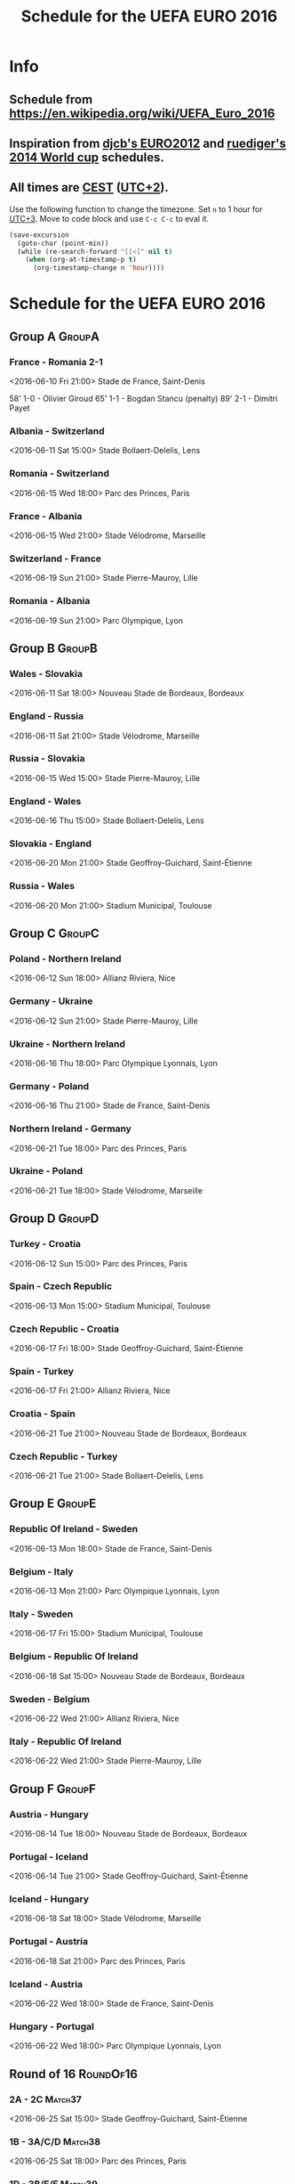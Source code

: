 #+TITLE: Schedule for the UEFA EURO 2016
#+TAGS: EURO2016
#+CATEGORY: EURO2016

* Info
** Schedule from https://en.wikipedia.org/wiki/UEFA_Euro_2016
** Inspiration from [[https://github.com/djcb/org-euro2012/][djcb's EURO2012]] and [[https://github.com/ruediger/org-world-cup2014][ruediger's 2014 World cup]] schedules.
** All times are [[https://en.wikipedia.org/wiki/Central_European_Summer_Time][CEST]] ([[https://en.wikipedia.org/wiki/UTC%252B02:00][UTC+2]]).

Use the following function to change the timezone.  Set =n= to 1 hour for
[[https://fi.wikipedia.org/wiki/UTC%252B3][UTC+3]].  Move to code block and use =C-c C-c= to eval it.

#+HEADERS: :var n=1
#+begin_src emacs-lisp :results silent
  (save-excursion
    (goto-char (point-min))
    (while (re-search-forward "[[<]" nil t)
      (when (org-at-timestamp-p t)
        (org-timestamp-change n 'hour))))
#+end_src

* Schedule for the UEFA EURO 2016

** Group A                                                           :GroupA:
*** France - Romania 2-1
    <2016-06-10 Fri 21:00>
    Stade de France, Saint-Denis

    58' 1-0 - Olivier Giroud
    65' 1-1 - Bogdan Stancu (penalty)
    89' 2-1 - Dimitri Payet
*** Albania - Switzerland
    <2016-06-11 Sat 15:00>
    Stade Bollaert-Delelis, Lens
*** Romania - Switzerland
    <2016-06-15 Wed 18:00>
    Parc des Princes, Paris
*** France - Albania
    <2016-06-15 Wed 21:00>
    Stade Vélodrome, Marseille
*** Switzerland - France
    <2016-06-19 Sun 21:00>
    Stade Pierre-Mauroy, Lille
*** Romania - Albania
    <2016-06-19 Sun 21:00>
    Parc Olympique, Lyon

** Group B                                                           :GroupB:
*** Wales - Slovakia
    <2016-06-11 Sat 18:00>
    Nouveau Stade de Bordeaux, Bordeaux
*** England - Russia
    <2016-06-11 Sat 21:00>
    Stade Vélodrome, Marseille
*** Russia - Slovakia
    <2016-06-15 Wed 15:00>
    Stade Pierre-Mauroy, Lille
*** England - Wales
    <2016-06-16 Thu 15:00>
    Stade Bollaert-Delelis, Lens
*** Slovakia - England
    <2016-06-20 Mon 21:00>
    Stade Geoffroy-Guichard, Saint-Étienne
*** Russia - Wales
    <2016-06-20 Mon 21:00>
    Stadium Municipal, Toulouse

** Group C                                                           :GroupC:
*** Poland - Northern Ireland
    <2016-06-12 Sun 18:00>
    Allianz Riviera, Nice
*** Germany - Ukraine
    <2016-06-12 Sun 21:00>
    Stade Pierre-Mauroy, Lille
*** Ukraine - Northern Ireland
    <2016-06-16 Thu 18:00>
    Parc Olympique Lyonnais, Lyon
*** Germany - Poland
    <2016-06-16 Thu 21:00>
    Stade de France, Saint-Denis
*** Northern Ireland - Germany
    <2016-06-21 Tue 18:00>
    Parc des Princes, Paris
*** Ukraine - Poland
    <2016-06-21 Tue 18:00>
    Stade Vélodrome, Marseille

** Group D                                                           :GroupD:
*** Turkey - Croatia
    <2016-06-12 Sun 15:00>
    Parc des Princes, Paris
*** Spain - Czech Republic
    <2016-06-13 Mon 15:00>
    Stadium Municipal, Toulouse
*** Czech Republic - Croatia
    <2016-06-17 Fri 18:00>
    Stade Geoffroy-Guichard, Saint-Étienne
*** Spain - Turkey
    <2016-06-17 Fri 21:00>
    Allianz Riviera, Nice
*** Croatia - Spain
    <2016-06-21 Tue 21:00>
    Nouveau Stade de Bordeaux, Bordeaux
*** Czech Republic - Turkey
    <2016-06-21 Tue 21:00>
    Stade Bollaert-Delelis, Lens

** Group E                                                           :GroupE:
*** Republic Of Ireland - Sweden
    <2016-06-13 Mon 18:00>
    Stade de France, Saint-Denis
*** Belgium - Italy
    <2016-06-13 Mon 21:00>
    Parc Olympique Lyonnais, Lyon
*** Italy - Sweden
    <2016-06-17 Fri 15:00>
    Stadium Municipal, Toulouse
*** Belgium - Republic Of Ireland
    <2016-06-18 Sat 15:00>
    Nouveau Stade de Bordeaux, Bordeaux
*** Sweden - Belgium
    <2016-06-22 Wed 21:00>
    Allianz Riviera, Nice
*** Italy - Republic Of Ireland
    <2016-06-22 Wed 21:00>
    Stade Pierre-Mauroy, Lille

** Group F                                                           :GroupF:
*** Austria - Hungary
    <2016-06-14 Tue 18:00>
    Nouveau Stade de Bordeaux, Bordeaux
*** Portugal - Iceland
    <2016-06-14 Tue 21:00>
    Stade Geoffroy-Guichard, Saint-Étienne
*** Iceland - Hungary
    <2016-06-18 Sat 18:00>
    Stade Vélodrome, Marseille
*** Portugal - Austria
    <2016-06-18 Sat 21:00>
    Parc des Princes, Paris
*** Iceland - Austria
    <2016-06-22 Wed 18:00>
    Stade de France, Saint-Denis
*** Hungary - Portugal
    <2016-06-22 Wed 18:00>
    Parc Olympique Lyonnais, Lyon


** Round of 16                                                    :RoundOf16:
*** 2A - 2C                                                         :Match37:
    <2016-06-25 Sat 15:00>
    Stade Geoffroy-Guichard, Saint-Étienne
*** 1B - 3A/C/D                                                     :Match38:
    <2016-06-25 Sat 18:00>
    Parc des Princes, Paris
*** 1D - 3B/E/F                                                     :Match39:
    <2016-06-25 Sat 21:00>
    Stade Bollaert-Delelis, Lens
*** 1A - 3C/D/E                                                     :Match40:
    <2016-06-26 Sun 15:00>
    Parc Olympique Lyonnais, Lyon
*** 1C - 3A/B/F                                                     :Match41:
    <2016-06-26 Sun 18:00>
    Stade Pierre-Mauroy, Lille
*** 1F - 2E                                                         :Match42:
    <2016-06-26 Sun 21:00>
    Stadium Municipal, Toulouse
*** 1E - 2D                                                         :Match43:
    <2016-06-27 Mon 18:00>
    Stade de France, Saint-Denis
*** 2B - 2F                                                         :Match44:
    <2016-06-27 Mon 21:00>
    Allianz Riviera, Nice

** Quarter finals                                                  :QtFinals:
*** W37 - W39                                                       :Match45:
    <2016-06-30 Thu 21:00>
    Stade Vélodrome, Marseille
*** W38 - W42                                                       :Match46:
    <2016-07-01 Fri 21:00>
    Stade Pierre-Mauroy, Lille
*** W41 - W43                                                       :Match47:
    <2016-07-02 Sat 21:00>
    Nouveau Stade de Bordeaux, Bordeaux
*** W40 - W44                                                       :Match48:
    <2016-07-03 Sun 21:00>
    Stade de France, Saint-Denis

** Semi-finals                                                   :SemiFinals:
*** W45 - W46                                                       :Match49:
    <2016-07-06 Wed 21:00>
    Parc Olympique Lyonnais, Lyon
*** W47 - W48                                                       :Match50:
    <2016-07-07 Thu 21:00>
    Stade Vélodrome, Marseille

** Final                                                              :Final:
*** W49 - W50
    <2016-07-10 Sun 21:00>
    Stade de France, Saint-Denis
